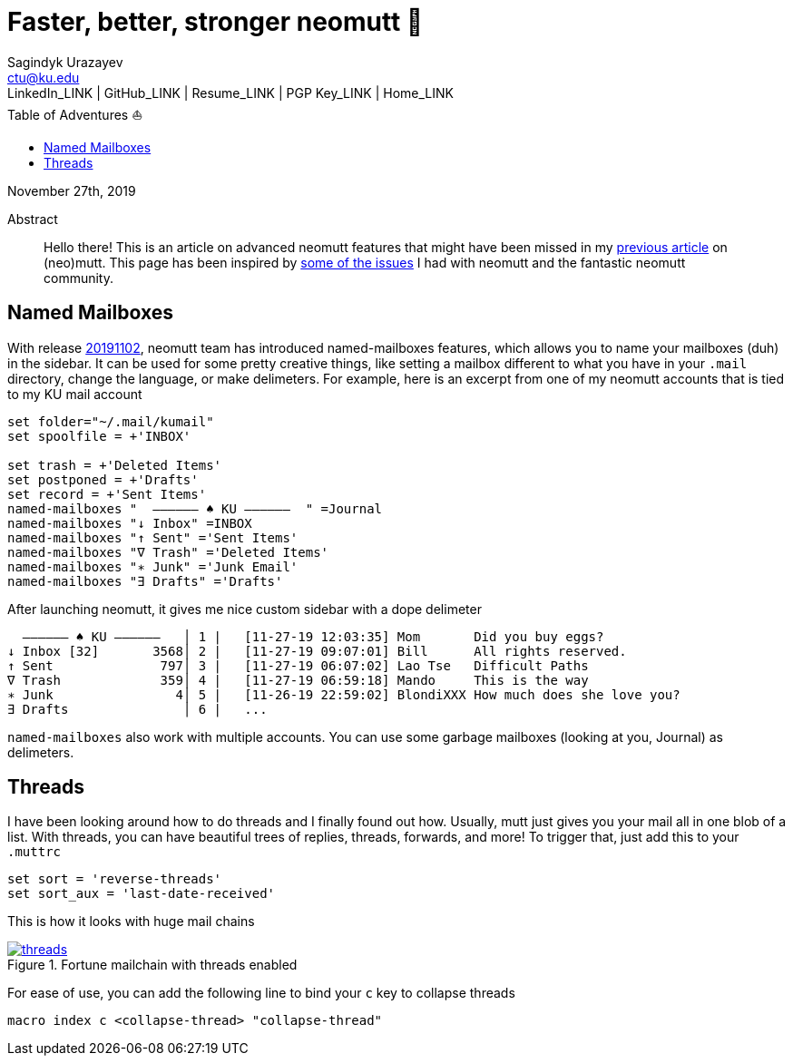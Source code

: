 = Faster, better, stronger neomutt 🐩
Sagindyk Urazayev <ctu@ku.edu>
LinkedIn_LINK | GitHub_LINK | Resume_LINK | PGP Key_LINK | Home_LINK
:toc: left
:toc-title: Table of Adventures ⛵

November 27th, 2019

[abstract]
.Abstract


Hello there! This is an article on advanced neomutt features that might
have been missed in my link:../using_mutt[previous article] on
(neo)mutt. This page has been inspired by
https://github.com/neomutt/neomutt/issues/1958[some of the issues] I had
with neomutt and the fantastic neomutt community.

== Named Mailboxes

With release https://github.com/neomutt/neomutt/tree/20191102[20191102],
neomutt team has introduced named-mailboxes features, which allows you
to name your mailboxes (duh) in the sidebar. It can be used for some
pretty creative things, like setting a mailbox different to what you
have in your `.mail` directory, change the language, or make delimeters.
For example, here is an excerpt from one of my neomutt accounts that is
tied to my KU mail account

[source,example]
----
set folder="~/.mail/kumail"
set spoolfile = +'INBOX'

set trash = +'Deleted Items'
set postponed = +'Drafts'
set record = +'Sent Items'
named-mailboxes "  ―――――― ♠ KU ――――――  " =Journal
named-mailboxes "↓ Inbox" =INBOX
named-mailboxes "↑ Sent" ='Sent Items'
named-mailboxes "∇ Trash" ='Deleted Items'
named-mailboxes "∗ Junk" ='Junk Email'
named-mailboxes "∃ Drafts" ='Drafts'
----

After launching neomutt, it gives me nice custom sidebar with a dope
delimeter

[source,example]
----
  ―――――― ♠ KU ――――――   │ 1 |   [11-27-19 12:03:35] Mom       Did you buy eggs?
↓ Inbox [32]       3568│ 2 |   [11-27-19 09:07:01] Bill      All rights reserved.
↑ Sent              797│ 3 |   [11-27-19 06:07:02] Lao Tse   Difficult Paths
∇ Trash             359│ 4 |   [11-27-19 06:59:18] Mando     This is the way
∗ Junk                4│ 5 |   [11-26-19 22:59:02] BlondiXXX How much does she love you?
∃ Drafts               │ 6 |   ...
----

`named-mailboxes` also work with multiple accounts. You can use some
garbage mailboxes (looking at you, Journal) as delimeters.

== Threads

I have been looking around how to do threads and I finally found out
how. Usually, mutt just gives you your mail all in one blob of a list.
With threads, you can have beautiful trees of replies, threads,
forwards, and more! To trigger that, just add this to your `.muttrc`

[source,example]
----
set sort = 'reverse-threads'
set sort_aux = 'last-date-received'
----

This is how it looks with huge mail chains

.Fortune mailchain with threads enabled

image::threads.png[link="./threads.png", role="center"]

For ease of use, you can add the following line to bind your `c` key to
collapse threads

[source,example]
----
macro index c <collapse-thread> "collapse-thread"
----
